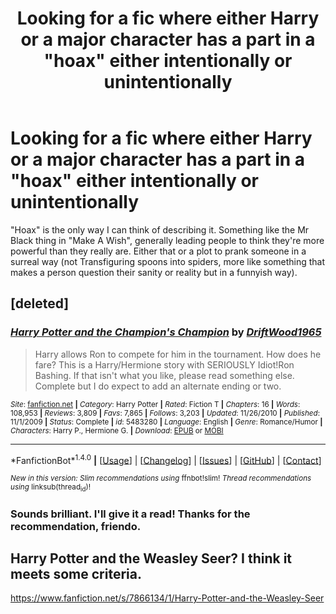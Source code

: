 #+TITLE: Looking for a fic where either Harry or a major character has a part in a "hoax" either intentionally or unintentionally

* Looking for a fic where either Harry or a major character has a part in a "hoax" either intentionally or unintentionally
:PROPERTIES:
:Author: CommunistApologist
:Score: 3
:DateUnix: 1484721755.0
:DateShort: 2017-Jan-18
:FlairText: Request
:END:
"Hoax" is the only way I can think of describing it. Something like the Mr Black thing in "Make A Wish", generally leading people to think they're more powerful than they really are. Either that or a plot to prank someone in a surreal way (not Transfiguring spoons into spiders, more like something that makes a person question their sanity or reality but in a funnyish way).


** [deleted]
:PROPERTIES:
:Score: 2
:DateUnix: 1484734296.0
:DateShort: 2017-Jan-18
:END:

*** [[http://www.fanfiction.net/s/5483280/1/][*/Harry Potter and the Champion's Champion/*]] by [[https://www.fanfiction.net/u/2036266/DriftWood1965][/DriftWood1965/]]

#+begin_quote
  Harry allows Ron to compete for him in the tournament. How does he fare? This is a Harry/Hermione story with SERIOUSLY Idiot!Ron Bashing. If that isn't what you like, please read something else. Complete but I do expect to add an alternate ending or two.
#+end_quote

^{/Site/: [[http://www.fanfiction.net/][fanfiction.net]] *|* /Category/: Harry Potter *|* /Rated/: Fiction T *|* /Chapters/: 16 *|* /Words/: 108,953 *|* /Reviews/: 3,809 *|* /Favs/: 7,865 *|* /Follows/: 3,203 *|* /Updated/: 11/26/2010 *|* /Published/: 11/1/2009 *|* /Status/: Complete *|* /id/: 5483280 *|* /Language/: English *|* /Genre/: Romance/Humor *|* /Characters/: Harry P., Hermione G. *|* /Download/: [[http://www.ff2ebook.com/old/ffn-bot/index.php?id=5483280&source=ff&filetype=epub][EPUB]] or [[http://www.ff2ebook.com/old/ffn-bot/index.php?id=5483280&source=ff&filetype=mobi][MOBI]]}

--------------

*FanfictionBot*^{1.4.0} *|* [[[https://github.com/tusing/reddit-ffn-bot/wiki/Usage][Usage]]] | [[[https://github.com/tusing/reddit-ffn-bot/wiki/Changelog][Changelog]]] | [[[https://github.com/tusing/reddit-ffn-bot/issues/][Issues]]] | [[[https://github.com/tusing/reddit-ffn-bot/][GitHub]]] | [[[https://www.reddit.com/message/compose?to=tusing][Contact]]]

^{/New in this version: Slim recommendations using/ ffnbot!slim! /Thread recommendations using/ linksub(thread_id)!}
:PROPERTIES:
:Author: FanfictionBot
:Score: 2
:DateUnix: 1484734325.0
:DateShort: 2017-Jan-18
:END:


*** Sounds brilliant. I'll give it a read! Thanks for the recommendation, friendo.
:PROPERTIES:
:Author: CommunistApologist
:Score: 1
:DateUnix: 1484737517.0
:DateShort: 2017-Jan-18
:END:


** Harry Potter and the Weasley Seer? I think it meets some criteria.

[[https://www.fanfiction.net/s/7866134/1/Harry-Potter-and-the-Weasley-Seer]]
:PROPERTIES:
:Author: Dorgamund
:Score: 2
:DateUnix: 1484760473.0
:DateShort: 2017-Jan-18
:END:
